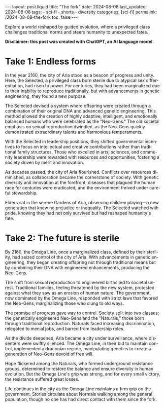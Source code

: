 #+LANGUAGE: en

#+begin_comment
1) =toc:nil=: Do not generate Org TOC:
   https://orgmode.org/manual/Table-of-Contents.html
2) =broken-links=: Continue export even when there are broken links 
   https://orgmode.org/manual/Export-Settings.html
#+end_comment
#+OPTIONS: toc:nil  broken-links:mark

#+begin_comment
Jekyll front matter:
https://jekyllrb.com/docs/front-matter/
#+end_comment
#+begin_export html
---
layout: post.liquid
title:  "The fork"
date: 2024-08-08
last_updated: 2024-08-08
tags:
  - sci-fi
  - shorts
  - diversity
categories: [sci-fi]
permalink: /2024-08-08-the-fork
toc: false
---

#+end_export

Explore a world reshaped by guided evolution, where a privileged
class challenges traditional norms and steers humanity to unexpected
fates.   


*Disclaimer: this post was created with ChatGPT, an AI language model.*

#+begin_export html
<div style="text-align: center">
  <img src="/assets/images/the-fork.png" style="width: 50%">
</div>
#+end_export

* Take 1: Endless forms

  In the year 2160, the city of Aria stood as a beacon of progress and
  unity. Here, the Selected, a privileged class born sterile due to
  atypical sex differentiation, had risen to power. For centuries,
  they had been marginalized due to their inability to reproduce
  traditionally, but with advancements in genetic engineering, they
  found a new purpose.

  The Selected devised a system where offspring were created through a
  combination of their original DNA and advanced genetic
  engineering. This method allowed the creation of highly adaptive,
  intelligent, and emotionally balanced humans who were celebrated as
  the "Neo-Gens." The old societal emphasis on sexual reproduction
  dwindled, as the Neo-Gens quickly demonstrated extraordinary talents
  and harmonious temperaments.

  With the Selected in leadership positions, they shifted governmental
  incentives to focus on intellectual and creative contributions rather
  than traditional family structures. Those who excelled in arts,
  sciences, and community leadership were rewarded with resources and
  opportunities, fostering a society driven by merit and innovation.

  As decades passed, the city of Aria flourished. Conflicts over
  resources diminished, as collaboration became the cornerstone of
  society. With genetic diversity and innovation at the forefront,
  diseases that plagued the human race for centuries were eradicated,
  and the environment thrived under careful stewardship.

  Elders sat in the serene Gardens of Aria, observing children playing—a
  new generation that knew no prejudice or inequality. The Selected
  watched with pride, knowing they had not only survived but had
  reshaped humanity's fate.



* Take 2: The future is sterile

  By 2160, the Omega Line, once a marginalized class, defined by their
  sterility, had seized control of the city of Aria. With
  advancements in genetic engineering, they began creating offspring
  not through traditional means but by combining their DNA with
  engineered enhancements, producing the Neo-Gens.

  The shift from sexual reproduction to engineered births led
  to societal unrest. Traditional families, feeling threatened by the
  new system, protested against what they saw as an erosion of human
  nature. The government, now dominated by the Omega Line, responded
  with strict laws that favored the Neo-Gens, marginalizing those who
  clung to old ways.

  The promise of progress gave way to control. Society split into two
  classes: the genetically engineered Neo-Gens and the "Naturals," those
  born through traditional reproduction. Naturals faced increasing
  discrimination, relegated to menial jobs, and barred from leadership
  roles.

  As the divide deepened, Aria became a city under surveillance, where
  dissenters were swiftly silenced. The Omega Line, in their bid to
  maintain control, implemented a draconian regime, manipulating
  genetics to create a generation of Neo-Gens devoid of free will.

  Hope flickered among the Naturals, who formed underground resistance
  groups, determined to restore the balance and ensure diversity in
  human evolution. But the Omega Line's grip was strong, and for every
  small victory, the resistance suffered great losses.

  Life continues in the city as the Omega Line maintains a firm grip
  on the government. Stories circulate about Normals walking
  among the general population, though no one has had direct contact
  with them since the fork.   




* COMMENT Local variables
  
  Taken from: 
  https://emacs.stackexchange.com/a/76549/11978
  
# Local Variables:
# org-md-toplevel-hlevel: 2
# End:
  
